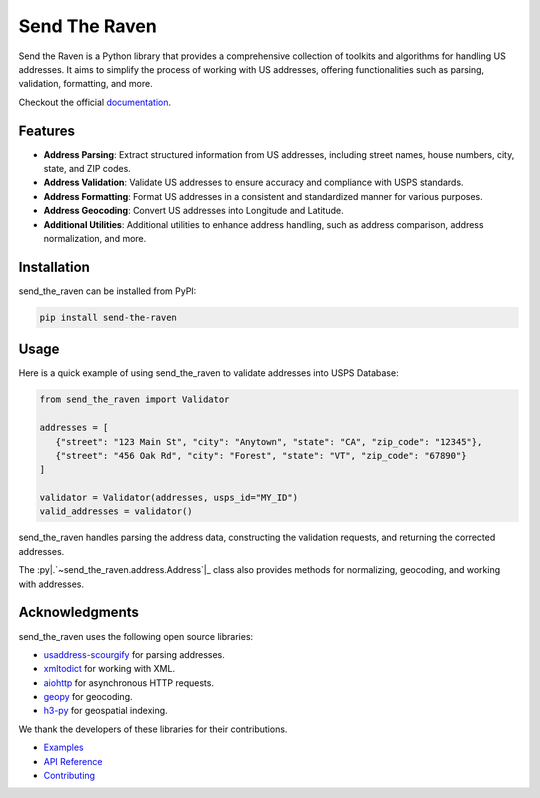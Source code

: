 .. |.`~send_the_raven.address.Address`| replace:: ``Address``
.. _.`~send_the_raven.address.Address`: https://send-the-raven.jimmtganteng.com/_autosummary/send_the_raven.address.Address.html#send_the_raven.address.Address

Send The Raven
===============

Send the Raven is a Python library that provides a comprehensive collection of toolkits and algorithms for handling US addresses. It aims to simplify the process of working with US addresses, offering functionalities such as parsing, validation, formatting, and more.

.. image:: https://raw.githubusercontent.com/Fazatholomew/send-the-raven/9fcfbb5126bd86b9d4b73e4352d0ffa7afbaea58/source/_static/d782276f-b708-4c7d-a077-5354d19f06fe.gif
   :alt: Game of Thrones Send the Ravens GIF
   :align: center

Checkout the official `documentation <https://send-the-raven.jimmyganteng.com>`_.

Features
---------

- **Address Parsing**: Extract structured information from US addresses, including street names, house numbers, city, state, and ZIP codes.
- **Address Validation**: Validate US addresses to ensure accuracy and compliance with USPS standards.  
- **Address Formatting**: Format US addresses in a consistent and standardized manner for various purposes.
- **Address Geocoding**: Convert US addresses into Longitude and Latitude.
- **Additional Utilities**: Additional utilities to enhance address handling, such as address comparison, address normalization, and more.

Installation
-------------

send_the_raven can be installed from PyPI:

.. code-block:: bash

   pip install send-the-raven

Usage
------

Here is a quick example of using send_the_raven to validate addresses into USPS Database:

.. code-block:: python

   from send_the_raven import Validator
   
   addresses = [
      {"street": "123 Main St", "city": "Anytown", "state": "CA", "zip_code": "12345"},
      {"street": "456 Oak Rd", "city": "Forest", "state": "VT", "zip_code": "67890"}
   ]
   
   validator = Validator(addresses, usps_id="MY_ID")
   valid_addresses = validator()
   
send_the_raven handles parsing the address data, constructing the validation requests, and returning the corrected addresses.

The :py|.`~send_the_raven.address.Address`|_ class also provides methods for normalizing, geocoding, and working with addresses.


Acknowledgments
----------------

send_the_raven uses the following open source libraries:

- `usaddress-scourgify <https://github.com/GreenBuildingRegistry/usaddress-scourgify>`_ for parsing addresses.
- `xmltodict <https://github.com/martinblech/xmltodict>`_ for working with XML. 
- `aiohttp <https://github.com/aio-libs/aiohttp>`_ for asynchronous HTTP requests.
- `geopy <https://github.com/geopy/geopy>`_ for geocoding.
- `h3-py <https://github.com/uber/h3-py>`_ for geospatial indexing.

We thank the developers of these libraries for their contributions.

* `Examples <https://send-the-raven.jimmtganteng.com/example.html>`_
* `API Reference <https://send-the-raven.jimmtganteng.com/api.html>`_
* `Contributing <https://send-the-raven.jimmtganteng.com/contribute.html>`_
